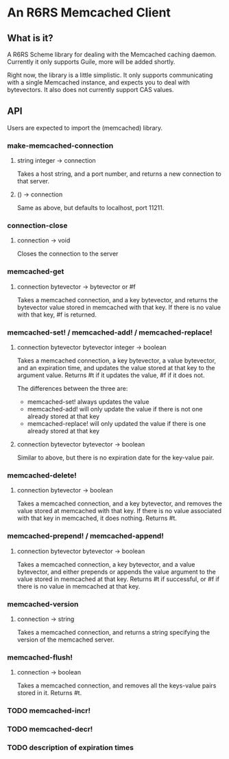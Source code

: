 * An R6RS Memcached Client

** What is it?

A R6RS Scheme library for dealing with the Memcached caching
daemon. Currently it only supports Guile, more will be added shortly.

Right now, the library is a little simplistic. It only supports
communicating with a single Memcached instance, and expects you to
deal with bytevectors. It also does not currently support CAS values.

**  API

Users are expected to import the (memcached) library.

*** make-memcached-connection
**** string integer -> connection
Takes a host string, and a port number, and returns a new connection
to that server.

**** () -> connection
Same as above, but defaults to localhost, port 11211.

*** connection-close
**** connection -> void
Closes the connection to the server

*** memcached-get
**** connection bytevector -> bytevector or #f
Takes a memcached connection, and a key bytevector, and returns the
bytevector value stored in memcached with that key. If there is no
value with that key, #f is returned.

*** memcached-set! / memcached-add! / memcached-replace!
**** connection bytevector bytevector integer -> boolean
Takes a memcached connection, a key bytevector, a value bytevector,
and an expiration time, and updates the value stored at that key to
the argument value. Returns #t if it updates the value, #f if it does
not.

The differences between the three are:
- memcached-set! always updates the value
- memcached-add! will only update the value if there is not one
  already stored at that key
- memcached-replace! will only updated the value if there is one
  already stored at that key

**** connection bytevector bytevector -> boolean
Similar to above, but there is no expiration date for the key-value
pair.

*** memcached-delete!
**** connection bytevector -> boolean
Takes a memcached connection, and a key bytevector, and removes the
value stored at memcached with that key. If there is no value
associated with that key in memcached, it does nothing. Returns #t.

*** memcached-prepend! / memcached-append!
**** connection bytevector bytevector -> boolean
Takes a memcached connection, a key bytevector, and a value
bytevector, and either prepends or appends the value argument to the
value stored in memcached at that key. Returns #t if successful, or #f
if there is no value in memcached at that key.

*** memcached-version
**** connection -> string
Takes a memcached connection, and returns a string specifying the
version of the memcached server.

*** memcached-flush!
**** connection -> boolean
Takes a memcached connection, and removes all the keys-value pairs
stored in it. Returns #t.

*** TODO memcached-incr!
*** TODO memcached-decr!
*** TODO description of expiration times

